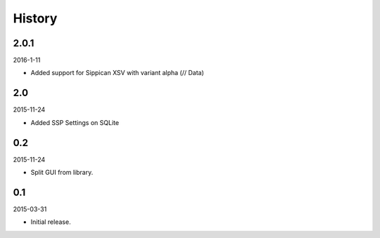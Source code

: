 History
=======

2.0.1
-----

2016-1-11

- Added support for Sippican XSV with variant alpha (// Data)


2.0
---

2015-11-24

- Added SSP Settings on SQLite


0.2
---

2015-11-24

- Split GUI from library.


0.1
---

2015-03-31

- Initial release.